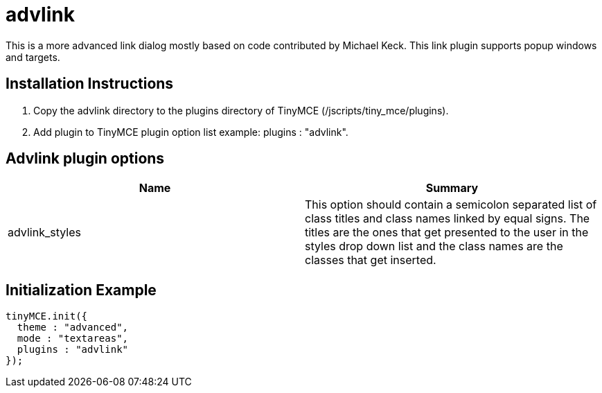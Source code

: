 :rootDir: ./../../
:partialsDir: {rootDir}partials/
= advlink

This is a more advanced link dialog mostly based on code contributed by Michael Keck. This link plugin supports popup windows and targets.

[[installation-instructions]]
== Installation Instructions 
anchor:installationinstructions[historical anchor]

. Copy the advlink directory to the plugins directory of TinyMCE (/jscripts/tiny_mce/plugins).
. Add plugin to TinyMCE plugin option list example: plugins : "advlink".

[[advlink-plugin-options]]
== Advlink plugin options 
anchor:advlinkpluginoptions[historical anchor]

|===
| Name | Summary

| advlink_styles
| This option should contain a semicolon separated list of class titles and class names linked by equal signs. The titles are the ones that get presented to the user in the styles drop down list and the class names are the classes that get inserted.
|===

[[initialization-example]]
== Initialization Example 
anchor:initializationexample[historical anchor]

```js
tinyMCE.init({
  theme : "advanced",
  mode : "textareas",
  plugins : "advlink"
});

```
